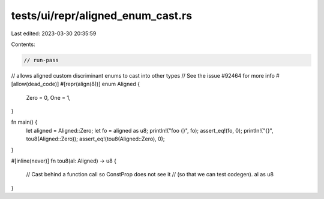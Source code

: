 tests/ui/repr/aligned_enum_cast.rs
==================================

Last edited: 2023-03-30 20:35:59

Contents:

.. code-block:: rs

    // run-pass
// allows aligned custom discriminant enums to cast into other types
// See the issue #92464 for more info
#[allow(dead_code)]
#[repr(align(8))]
enum Aligned {
    Zero = 0,
    One = 1,
}

fn main() {
    let aligned = Aligned::Zero;
    let fo = aligned as u8;
    println!("foo {}", fo);
    assert_eq!(fo, 0);
    println!("{}", tou8(Aligned::Zero));
    assert_eq!(tou8(Aligned::Zero), 0);
}

#[inline(never)]
fn tou8(al: Aligned) -> u8 {
    // Cast behind a function call so ConstProp does not see it
    // (so that we can test codegen).
    al as u8
}


